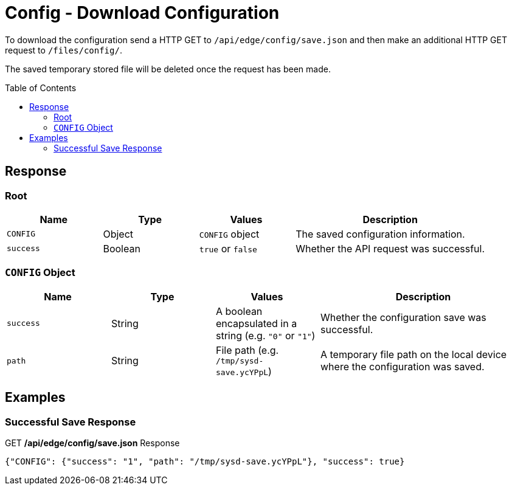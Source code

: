 = Config - Download Configuration
:toc: preamble

To download the configuration send a HTTP GET to `/api/edge/config/save.json` and then make an additional HTTP GET request to `/files/config/`.

The saved temporary stored file will be deleted once the request has been made.

== Response

=== Root

[cols="1,1,1,2", options="header"] 
|===
|Name
|Type
|Values
|Description

|`CONFIG`
|Object
|`CONFIG` object
|The saved configuration information.

|`success`
|Boolean
|`true` or `false`
|Whether the API request was successful.
|===

=== `CONFIG` Object

[cols="1,1,1,2", options="header"] 
|===
|Name
|Type
|Values
|Description

|`success`
|String
|A boolean encapsulated in a string (e.g. `"0"` or `"1"`)
|Whether the configuration save was successful.

|`path`
|String
|File path (e.g. `/tmp/sysd-save.ycYPpL`)
|A temporary file path on the local device where the configuration was saved.
|===

== Examples

=== Successful Save Response

.GET */api/edge/config/save.json* Response
[source,json]
----
{"CONFIG": {"success": "1", "path": "/tmp/sysd-save.ycYPpL"}, "success": true}
----
